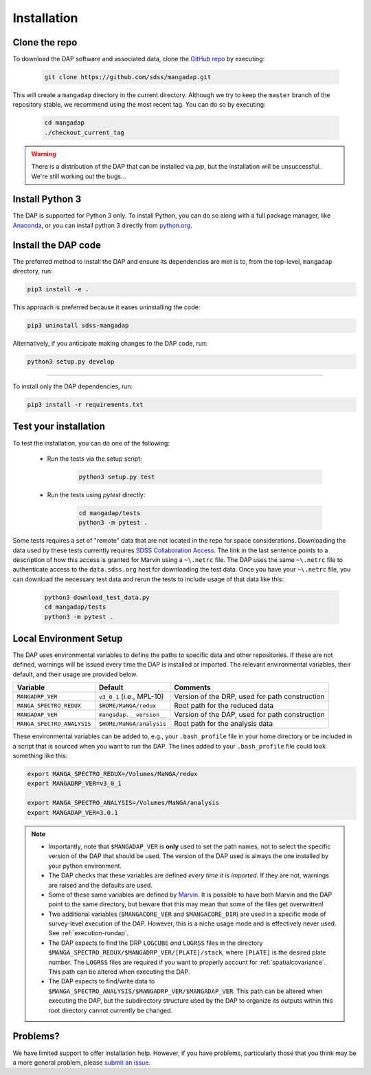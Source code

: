 Installation
============

Clone the repo
--------------

To download the DAP software and associated data, clone the `GitHub repo
<https://github.com/sdss/mangadap>`_ by executing:

    .. code-block:: console

        git clone https://github.com/sdss/mangadap.git

This will create a ``mangadap`` directory in the current directory.
Although we try to keep the ``master`` branch of the repository stable,
we recommend using the most recent tag.  You can do so by executing:

    .. code-block:: console

        cd mangadap
        ./checkout_current_tag

.. warning::

    There is a distribution of the DAP that can be installed via
    `pip`, but the installation will be unsuccessful. We're still
    working out the bugs...

Install Python 3
----------------

The DAP is supported for Python 3 only.  To install Python, you can do
so along with a full package manager, like `Anaconda
<https://www.continuum.io/DOWNLOADS>`_, or you can install python 3
directly from `python.org <https://www.python.org/>`_.


Install the DAP code
--------------------

The preferred method to install the DAP and ensure its dependencies
are met is to, from the top-level, ``mangadap`` directory, run:

.. code-block:: console

    pip3 install -e .

This approach is preferred because it eases uninstalling the code:

.. code-block:: console
    
    pip3 uninstall sdss-mangadap

Alternatively, if you anticipate making changes to the DAP code, run:

.. code-block:: console

    python3 setup.py develop

----

To install only the DAP dependencies, run:

.. code-block:: console

    pip3 install -r requirements.txt


Test your installation
----------------------

To test the installation, you can do one of the following:

 * Run the tests via the setup script:

    .. code-block:: console

        python3 setup.py test

 * Run the tests using `pytest` directly:

    .. code-block:: console

        cd mangadap/tests
        python3 -m pytest .

Some tests requires a set of "remote" data that are not located in
the repo for space considerations. Downloading the data used by these
tests currently requires `SDSS Collaboration Access
<https://sdss-marvin.readthedocs.io/en/latest/installation.html#sdss-collaboration-access>`_.
The link in the last sentence points to a description of how this
access is granted for Marvin using a ``~\.netrc`` file. The DAP uses
the same ``~\.netrc`` file to authenticate access to the
``data.sdss.org`` host for downloading the test data. Once you have
your ``~\.netrc`` file, you can download the necessary test data and
rerun the tests to include usage of that data like this:

    .. code-block:: console

        python3 download_test_data.py
        cd mangadap/tests
        python3 -m pytest .


Local Environment Setup
-----------------------

The DAP uses environmental variables to define the paths to specific
data and other repositories. If these are not defined, warnings will
be issued every time the DAP is installed or imported. The relevant
environmental variables, their default, and their usage are provided
below.

+----------------------------+-------------------------------------+------------------------------------------------+
|                   Variable |                             Default |                                       Comments |
+============================+=====================================+================================================+
| ``MANGADRP_VER``           | ``v3_0_1`` (i.e., MPL-10)           | Version of the DRP, used for path construction |
+----------------------------+-------------------------------------+------------------------------------------------+
| ``MANGA_SPECTRO_REDUX``    | ``$HOME/MaNGA/redux``               | Root path for the reduced data                 |
+----------------------------+-------------------------------------+------------------------------------------------+
| ``MANGADAP_VER``           | ``mangadap.__version__``            | Version of the DAP, used for path construction |
+----------------------------+-------------------------------------+------------------------------------------------+
| ``MANGA_SPECTRO_ANALYSIS`` | ``$HOME/MaNGA/analysis``            | Root path for the analysis data                |
+----------------------------+-------------------------------------+------------------------------------------------+

These environmental variables can be added to, e.g., your
``.bash_profile`` file in your home directory or be included in a script
that is sourced when you want to run the DAP.  The lines added to your
``.bash_profile`` file could look something like this:

.. code-block:: bash

    export MANGA_SPECTRO_REDUX=/Volumes/MaNGA/redux
    export MANGADRP_VER=v3_0_1

    export MANGA_SPECTRO_ANALYSIS=/Volumes/MaNGA/analysis
    export MANGADAP_VER=3.0.1

.. note::

 * Importantly, note that ``$MANGADAP_VER`` is **only** used to set the
   path names, not to select the specific version of the DAP that
   should be used. The version of the DAP used is always the one
   installed by your python environment.
 * The DAP checks that these variables are defined *every time it is
   imported*. If they are not, warnings are raised and the defaults
   are used.
 * Some of these same variables are defined by `Marvin
   <https://sdss-marvin.readthedocs.io/en/stable/installation.html>`_.
   It is possible to have both Marvin and the DAP point to the same
   directory, but beware that this may mean that some of the files get
   overwritten!
 * Two additional variables (``$MANGACORE_VER`` and
   ``$MANGACORE_DIR``) are used in a specific mode of survey-level
   execution of the DAP. However, this is a niche usage mode and is
   effectively never used. See :ref:`execution-rundap`.
 * The DAP expects to find the DRP ``LOGCUBE`` *and* ``LOGRSS`` files
   in the directory
   ``$MANGA_SPECTRO_REDUX/$MANGADRP_VER/[PLATE]/stack``, where
   ``[PLATE]`` is the desired plate number. The ``LOGRSS`` files are
   required if you want to properly account for
   :ref:`spatialcovariance`. This path can be altered when executing
   the DAP.
 * The DAP expects to find/write data to
   ``$MANGA_SPECTRO_ANALYSIS/$MANGADRP_VER/$MANGADAP_VER``. This path
   can be altered when executing the DAP, but the subdirectory
   structure used by the DAP to organize its outputs within this root
   directory cannot currently be changed.

Problems?
---------

We have limited support to offer installation help.  However, if you
have problems, particularly those that you think may be a more general
problem, please `submit an issue
<https://github.com/sdss/mangadap/issues>`_.

